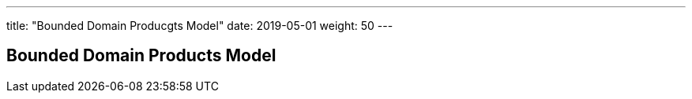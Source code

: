 ---
title: "Bounded Domain Producgts Model"
date: 2019-05-01
weight: 50
---

== Bounded Domain Products Model
